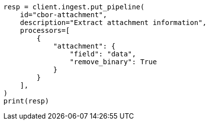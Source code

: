 // This file is autogenerated, DO NOT EDIT
// ingest/processors/attachment.asciidoc:214

[source, python]
----
resp = client.ingest.put_pipeline(
    id="cbor-attachment",
    description="Extract attachment information",
    processors=[
        {
            "attachment": {
                "field": "data",
                "remove_binary": True
            }
        }
    ],
)
print(resp)
----
